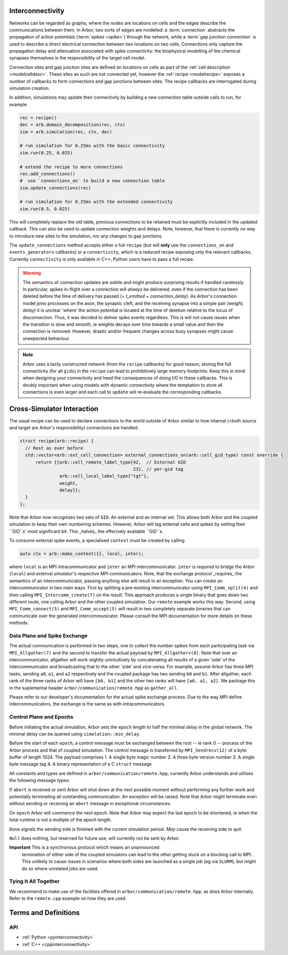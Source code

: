 .. _interconnectivity:

Interconnectivity
=================

Networks can be regarded as graphs, where the nodes are locations on cells and the edges
describe the communications between them. In Arbor, two sorts of edges are modelled: a
:term:`connection` abstracts the propagation of action potentials (:term:`spikes <spike>`)
through the network, while a :term:`gap junction connection` is used to describe a direct
electrical connection between two locations on two cells.
Connections only capture the propagation delay and attenuation associated with spike
connectivity: the biophysical modelling of the chemical synapses themselves is the
responsibility of the target cell model.

Connection sites and gap junction sites are defined on locations on cells as
part of the :ref:`cell description <modelcelldesc>`.
These sites as such are not connected yet, however the :ref:`recipe <modelrecipe>`
exposes a number of callbacks to form connections and gap junctions between sites.
The recipe callbacks are interrogated during simulation creation.

In addition, simulations may update their connectivity by building a new
connection table outside calls to `run`, for example

.. code-block:: python

    rec = recipe()
    dec = arb.domain_decomposition(rec, ctx)
    sim = arb.simulation(rec, ctx, dec)

    # run simulation for 0.25ms with the basic connectivity
    sim.run(0.25, 0.025)

    # extend the recipe to more connections
    rec.add_connections()
    #  use `connections_on` to build a new connection table
    sim.update_connections(rec)

    # run simulation for 0.25ms with the extended connectivity
    sim.run(0.5, 0.025)

This will completely replace the old table, previous connections to be retained
must be explicitly included in the updated callback. This can also be used to
update connection weights and delays. Note, however, that there is currently no
way to introduce new sites to the simulation, nor any changes to gap junctions.

The ``update_connections`` method accepts either a full ``recipe`` (but will
**only** use the ``connections_on`` and ``events_generators`` callbacks) or a
``connectivity``, which is a reduced recipe exposing only the relevant callbacks.
Currently ``connectivity`` is only available in C++; Python users have to pass a
full recipe.

.. warning::

   The semantics of connection updates are subtle and might produce surprising
   results if handled carelessly. In particular, spikes in-flight over a
   connection will *always* be delivered, even if the connection has been
   deleted before the time of delivery has passed (`= t_emitted +
   connection_delay`). As Arbor's connection model joins processes on the axon,
   the synaptic cleft, and the receiving synapse into a simple pair `(weight,
   delay)` it is unclear 'where' the action potential is located at the time of
   deletion relative to the locus of disconnection. Thus, it was decided to
   deliver spike events regardless. This is will not cause issues when the
   transition is slow and smooth, ie weights decays over time towards a small
   value and then the connection is removed. However, drastic and/or frequent
   changes across busy synapses might cause unexpected behaviour.

.. note::

   Arbor uses a lazily constructed network (from the ``recipe`` callbacks) for
   good reason; storing the full connectivity (for all ``gids``) in the
   ``recipe`` can lead to prohibitively large memory footprints. Keep this in
   mind when designing your connectivity and heed the consequences of doing I/O
   in these callbacks. This is doubly important when using models with dynamic
   connectivity where the temptation to store all connections is even larger and
   each call to ``update`` will re-evaluate the corresponding callbacks.

Cross-Simulator Interaction
===========================

The usual recipe can be used to declare connections to the world outside of
Arbor similar to how internal (=both source and target are Arbor's
responsibility) connections are handled.

.. code-block:: c++

    struct recipe(arb::recipe) {
      // Rest as ever before
      std::vector<arb::ext_cell_connection> external_connections_on(arb::cell_gid_type) const override {
          return {{arb::cell_remote_label_type{42,  // External GID
                                               23}, // per-gid tag
                   arb::cell_local_label_type{"tgt"},
                   weight,
                   delay}};
      }
    };

Note that Arbor now recognizes two sets of ``GID``: An external and an internal
set. This allows both Arbor and the coupled simulation to keep their own
numbering schemes. However, Arbor will tag external cells and spikes by setting
their ``GID``s' most significant bit. This _halves_ the effecively available
``GID``s.

To consume external spike events, a specialised ``context`` must be created by
calling

.. code-block:: c++

    auto ctx = arb::make_context({}, local, inter);

where ``local`` is an MPI intracommunicator and ``inter`` an MPI
intercommunicator. ``inter`` is required to bridge the Arbor (``local``) and
external simulator's respective MPI communicators. Note, that the exchange
protocol _requires_ the semantics of an intercommunicator, passing anything else
will result in an exception. You can create an intercommunicator in two main
ways. First by splitting a pre-existing intercommunicator using
``MPI_Comm_split(4)`` and then calling ``MPI_Intercomm_create(7)`` on the
result. This approach produces a single binary that goes down two different
route, one calling Arbor and the other coupled simulation. Our ``remote``
example works this way. Second, using ``MPI_Comm_connect(5)`` and
``MPI_Comm_accept(5)`` will result in two completely separate binaries that can
communicate over the generated intercommunicator. Please consult the MPI
documentation for more details on these methods.

Data Plane and Spike Exchange
-----------------------------

The actual communication is performed in two steps, one to collect the number
spikes from each participating task via ``MPI_Allgather(7)`` and the second to
transfer the actual payload by ``MPI_Allgatherv(8)``. Note that over an
intercommunicator, allgather will work slightly unintuitively by concatenating
all results of a given 'side' of the intercommunicator and broadcasting that to
the other 'side' and vice-versa. For example, assume Arbor has three MPI tasks,
sending ``a0``, ``a1``, and ``a2`` respectively and the coupled package has two
sending ``b0`` and ``b1``. After allgather, each rank of the three ranks of
Arbor will have ``[b0, b1]`` and the other two ranks will have ``[a0, a1, a2]``.
We package this in the suplemental header ``arbor/communication/remote.hpp`` as
``gather_all``.

Please refer to our developer's documentation for the actual spike exchange
process. Due to the way MPI define intercommunicators, the exchange is the same
as with intracommunicators.

Control Plane and Epochs
------------------------

Before initiating the actual simulation, Arbor sets the ``epoch`` length to half
the minimal delay in the global network. The minimal delay can be queried using
``simulation::min_delay``.

Before the start of each ``epoch``, a control message must be exchanged between
the root -- ie rank 0 -- process of the Arbor process and that of coupled
simulation. The control message is transferred by ``MPI_Sendrecv(12)`` of a byte
buffer of length 1024. The payload comprises
1. A single byte magic number
2. A three byte version number
3. A single byte message tag
4. A binary representation of a C ``struct`` message

All constants and types are defined in ``arbor/communication/remote.hpp``;
currently Arbor understands and utilises the following message types:

If ``abort`` is received or sent Arbor will shut down at the next possible
moment without performing any further work and potentially terminating all
outstanding communication. An exception will be raised. Note that Arbor might
terminate even without sending or receiving an ``abort`` message in exceptional
circumstances.

On ``epoch`` Arbor will commence the next epoch. Note that Arbor may expect the
last epoch to be shortened, ie when the total runtime is not a multiple of the
epoch length.

``Done`` signals the sending side is finished with the current simulation
period. *May* cause the receiving side to quit.

``Null`` does nothing, but reserved for future use, will currently not be sent
by Arbor.

**Important** This is a synchronous protocol which means an unannounced
 termination of either side of the coupled simulators can lead to the other
 getting stuck on a blocking call to MPI. This unlikely to cause issues in
 scenarios where both sides are launched as a single job (eg via ``SLURM``), but
 might do so where unrelated jobs are used.

Tying It All Together
---------------------

We recommend to make use of the facilities offered in
``arbor/communication/remote.hpp``, as does Arbor internally. Refer to the
``remote.cpp`` example on how they are used.

Terms and Definitions
=====================

.. _modelconnections:

.. glossary::

   connection
      Connections implement chemical synapses between **source** and **target** cells and are characterized
      by having a transmission delay.

      Connections in Arbor are defined in two steps:

      1. Create labeled **source** and **target** on two separate cells as part of their
         :ref:`cell descriptions <modelcelldesc>` in the :ref:`recipe <modelrecipe>`. Sources typically
         generate spikes. Targets are typically synapses with associated biophysical model descriptions.
         Each labeled group of sources or targets may contain multiple items on possibly multiple locations
         on the cell.
      2. Declare the connection in the recipe *on the target cell*:  from a source identified using
         a :gen:`global_label`; a target identified using a :gen:`local_label` (:gen:`gid` of target is
         the argument of the recipe method); a connection delay and a connection weight.

         .. code-block:: python

             def connections_on(self, gid):
                 if gid + 1 < self.num_cells():
                     return [arbor.connection((gid + 1, "spike-source"), "synapse", weight, delay)]
                 else:
                     return []

   spike
   action potential
      Spikes travel over :term:`connections <connection>`. In a synapse, they generate an event.

   threshold detector
      :ref:`Placed <cablecell-place>` on a cell. Possible source of a connection.
      Detects crossing of a fixed threshold and generates corresponding events.
      Also used to record spikes for analysis. See :ref:`here
      <cablecell-threshold-detectors>` for more information.

   spike source cell
      Artificial cell to generate spikes on a given schedule, see :ref:`spike cell <spikecell>`.

   recording
      By default, spikes are used for communication, but not stored for analysis,
      however, :ref:`simulation <modelsimulation>` objects can be instructed to record spikes.

   event
      In a synapse :term:`spikes <spike>` generate events, which constitute stimulation of the synapse
      mechanism and the transmission of a signal. A synapse may receive events directly from an
      :term:`event generator`.

   event generator
      Externally stimulate a synapse. Events can be delivered on a schedule.
      See :py:class:`arbor.event_generator` for details.

.. _modelgapjunctions:

.. glossary::

   gap junction connection
      Gap junctions represent electrical synapses where transmission between cells is bidirectional and direct.
      They are modelled as a conductance between two **gap junction sites** on two cells.

      Similarly to `Connections`, Gap Junctions in Arbor are defined in two steps:

      1. Create labeled **gap junction sites** on two separate cells as part of
         their :ref:`cell descriptions <modelcelldesc>` in the :ref:`recipe
         <modelrecipe>`. Each labeled group of gap junctions may contain multiple
         items on possibly multiple locations on the cell.
      2. Declare the Gap Junction connections in the recipe *on the local cell*:
         from a peer **gap junction site** identified using a
         :gen:`global_label`; to a local **gap junction site** identified using
         a :gen:`local_label` (:gen:`gid` of the site is implicitly known); and
         a unit-less connection weight. Two of these connections are needed, on
         each of the peer and local cells. The callback `gap_junctions_on`
         returns a list of these items, eg

         .. code-block:: python

             def gap_junctions_on(self, gid):
                 n = self.num_cells
                 if gid + 1 < n and gid > 0:
                     return [arbor.gap_junction_connection((gid + 1, "gj"), "gj", weight),
                             arbor.gap_junction_connection((gid - 1, "gj"), "gj", weight),]
                 elif gid + 1 < n:
                     return [arbor.gap_junction_connection((gid + 1, "gj"), "gj", weight),]
                 if gid > 0:
                     return [arbor.gap_junction_connection((gid - 1, "gj"), "gj", weight),]
                 else:
                     return []

         Note that gap junction connections are symmetrical and thus the above
         example generates two connections, one incoming and one outgoing.

   .. Note::
      Only cable cells support gap junctions as of now.

API
---

* :ref:`Python <pyinterconnectivity>`
* :ref:`C++ <cppinterconnectivity>`
